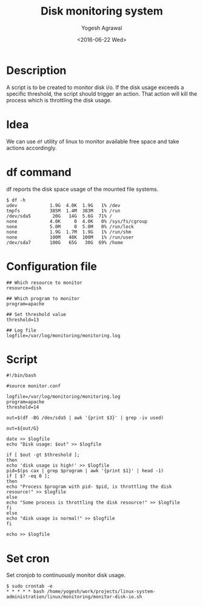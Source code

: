 #+Title: Disk monitoring system
#+Author: Yogesh Agrawal
#+Date: <2016-06-22 Wed>

* Description
  A script is to be created to monitor disk i/o. If the disk usage
  exceeds a specific threshold, the script should trigger an
  action. That action will kill the process which is throttling the
  disk usage.

* Idea
  We can use =df= utility of linux to monitor available free space and
  take actions accordingly.

* df command
  df reports the disk space usage of the mounted file systems.
  #+BEGIN_EXAMPLE
  $ df -h
  udev            1.9G  4.0K  1.9G   1% /dev
  tmpfs           385M  1.4M  383M   1% /run
  /dev/sda5        20G   14G  5.6G  71% /
  none            4.0K     0  4.0K   0% /sys/fs/cgroup
  none            5.0M     0  5.0M   0% /run/lock
  none            1.9G  1.7M  1.9G   1% /run/shm
  none            100M   48K  100M   1% /run/user
  /dev/sda7       100G   65G   30G  69% /home
  #+END_EXAMPLE

* Configuration file
  #+BEGIN_EXAMPLE
  ## Which resource to monitor
  resource=disk
  
  ## Which program to monitor
  program=apache
  
  ## Set threshold value
  threshold=13
  
  ## Log file
  logfile=/var/log/monitoring/monitoring.log
  #+END_EXAMPLE
* Script
  #+BEGIN_EXAMPLE
  #!/bin/bash

  #source monitor.conf
  
  logfile=/var/log/monitoring/monitoring.log
  program=apache
  threshold=14

  out=$(df -BG /dev/sda5 | awk '{print $3}' | grep -iv used)

  out=${out/G}
  
  date >> $logfile
  echo "Disk usage: $out" >> $logfile
  
  if [ $out -gt $threshold ];
  then
  echo 'disk usage is high!' >> $logfile
  pid=$(ps cax | grep $program | awk '{print $1}' | head -1)
  if [ $? -eq 0 ];
  then
  echo "Process $program with pid- $pid, is throttling the disk resource!" >> $logfile
  else
  echo "Some process is throttling the disk resource!" >> $logfile
  fi
  else
  echo "disk usage is normal!" >> $logfile
  fi
  
  echo >> $logfile
  #+END_EXAMPLE
* Set cron
  Set cronjob to continuously monitor disk usage.
  #+BEGIN_EXAMPLE
  $ sudo crontab -e
  * * * * * bash /home/yogesh/work/projects/linux-system-administration/linux/monitoring/monitor-disk-io.sh
  #+END_EXAMPLE
